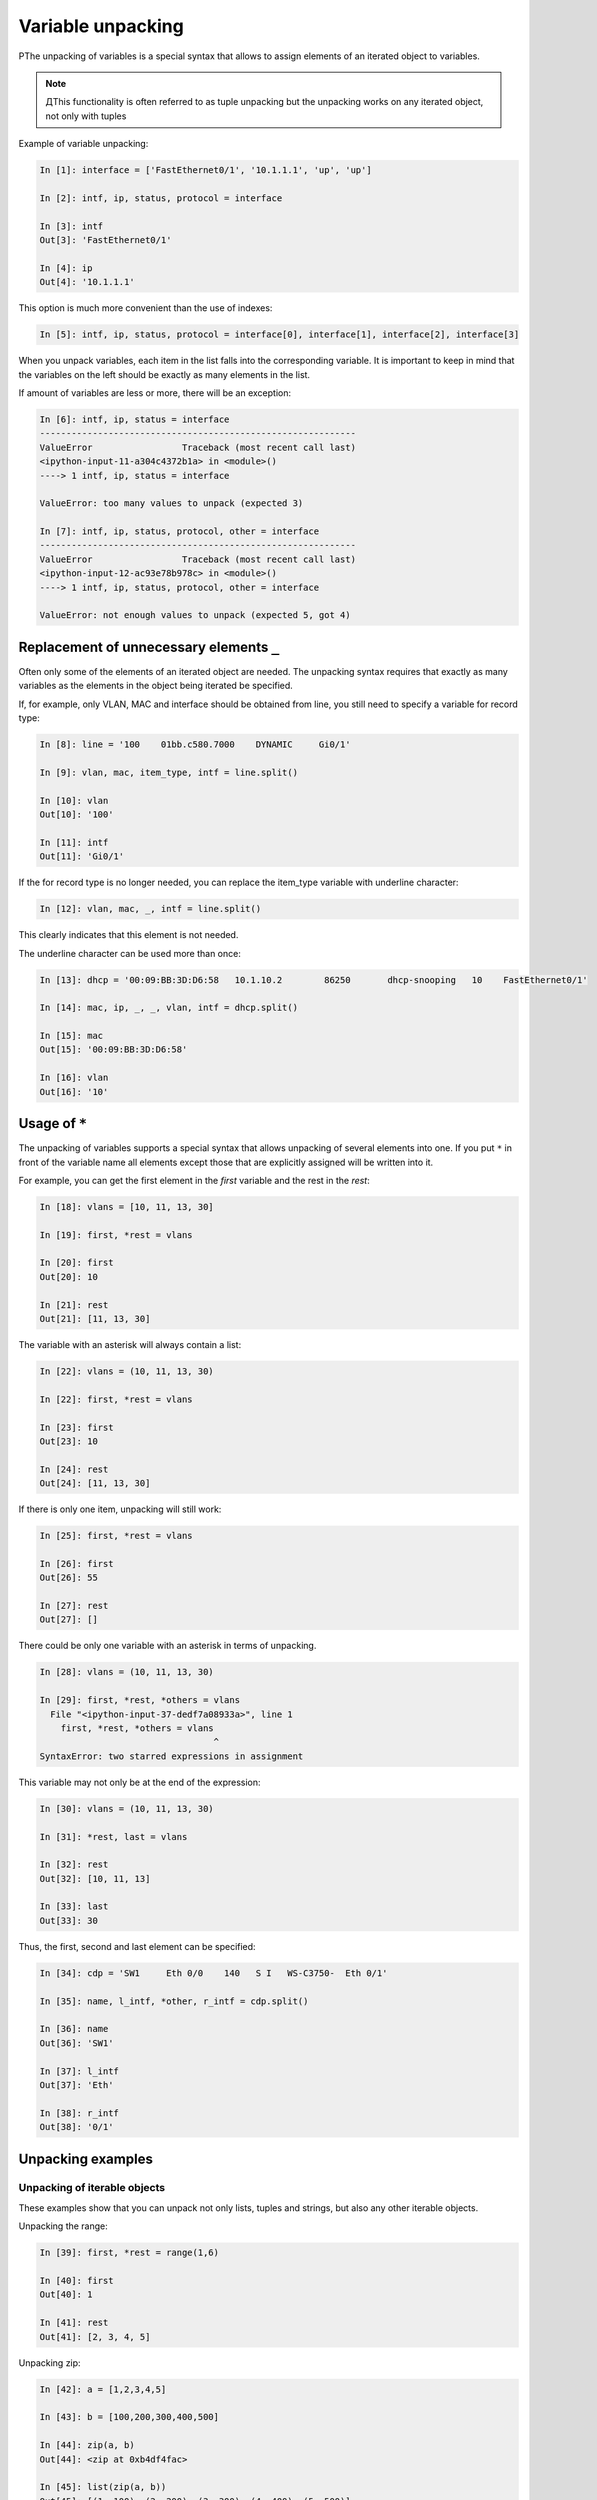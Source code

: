 Variable unpacking
---------------------

РThe unpacking of variables is a special syntax that allows to assign elements of an iterated object to variables.

.. note::
    ДThis functionality is often referred to as tuple unpacking but the unpacking works on any iterated object, not only with tuples

Example of variable unpacking:

.. code:: python

    In [1]: interface = ['FastEthernet0/1', '10.1.1.1', 'up', 'up']

    In [2]: intf, ip, status, protocol = interface

    In [3]: intf
    Out[3]: 'FastEthernet0/1'

    In [4]: ip
    Out[4]: '10.1.1.1'

This option is much more convenient than the use of indexes:

.. code:: python

    In [5]: intf, ip, status, protocol = interface[0], interface[1], interface[2], interface[3]

When you unpack variables, each item in the list falls into the corresponding variable. It is important to keep in mind that the variables on the left should be exactly as many elements in the list.

If amount of variables are less or more, there will be an exception:

.. code:: python

    In [6]: intf, ip, status = interface
    ------------------------------------------------------------
    ValueError                 Traceback (most recent call last)
    <ipython-input-11-a304c4372b1a> in <module>()
    ----> 1 intf, ip, status = interface

    ValueError: too many values to unpack (expected 3)

    In [7]: intf, ip, status, protocol, other = interface
    ------------------------------------------------------------
    ValueError                 Traceback (most recent call last)
    <ipython-input-12-ac93e78b978c> in <module>()
    ----> 1 intf, ip, status, protocol, other = interface

    ValueError: not enough values to unpack (expected 5, got 4)

Replacement of unnecessary elements ``_``
~~~~~~~~~~~~~~~~~~~~~~~~~~~~~~~

Often only some of the elements of an iterated object are needed. The unpacking syntax requires that exactly as many variables as the elements in the object being iterated be specified.

If, for example, only VLAN, MAC and interface should be obtained from line, you still need to specify a variable for record type:

.. code:: python

    In [8]: line = '100    01bb.c580.7000    DYNAMIC     Gi0/1'

    In [9]: vlan, mac, item_type, intf = line.split()

    In [10]: vlan
    Out[10]: '100'

    In [11]: intf
    Out[11]: 'Gi0/1'

If the for record type is no longer needed, you can replace the item_type variable with underline character:

.. code:: python

    In [12]: vlan, mac, _, intf = line.split()

This clearly indicates that this element is not needed.

The underline character can be used more than once:

.. code:: python

    In [13]: dhcp = '00:09:BB:3D:D6:58   10.1.10.2        86250       dhcp-snooping   10    FastEthernet0/1'

    In [14]: mac, ip, _, _, vlan, intf = dhcp.split()

    In [15]: mac
    Out[15]: '00:09:BB:3D:D6:58'

    In [16]: vlan
    Out[16]: '10'

Usage of ``*``
~~~~~~~~~~~~~~~~~~~

The unpacking  of variables supports a special syntax that allows unpacking  of several elements into one. If you put ``*`` in front of the variable name all elements except those that are explicitly assigned will be written into it.

For example, you can get the first element in the *first* variable and the rest in the *rest*:

.. code:: python

    In [18]: vlans = [10, 11, 13, 30]

    In [19]: first, *rest = vlans

    In [20]: first
    Out[20]: 10

    In [21]: rest
    Out[21]: [11, 13, 30]

The variable with an asterisk will always contain a list:

.. code:: python

    In [22]: vlans = (10, 11, 13, 30)

    In [22]: first, *rest = vlans

    In [23]: first
    Out[23]: 10

    In [24]: rest
    Out[24]: [11, 13, 30]

If there is only one item, unpacking will still work:

.. code:: python

    In [25]: first, *rest = vlans

    In [26]: first
    Out[26]: 55

    In [27]: rest
    Out[27]: []

There could be only one variable with an asterisk in terms of unpacking.

.. code:: python

    In [28]: vlans = (10, 11, 13, 30)

    In [29]: first, *rest, *others = vlans
      File "<ipython-input-37-dedf7a08933a>", line 1
        first, *rest, *others = vlans
                                     ^
    SyntaxError: two starred expressions in assignment

This variable may not only be at the end of the expression:

.. code:: python

    In [30]: vlans = (10, 11, 13, 30)

    In [31]: *rest, last = vlans

    In [32]: rest
    Out[32]: [10, 11, 13]

    In [33]: last
    Out[33]: 30

Thus, the first, second and last element can be specified:

.. code:: python

    In [34]: cdp = 'SW1     Eth 0/0    140   S I   WS-C3750-  Eth 0/1'

    In [35]: name, l_intf, *other, r_intf = cdp.split()

    In [36]: name
    Out[36]: 'SW1'

    In [37]: l_intf
    Out[37]: 'Eth'

    In [38]: r_intf
    Out[38]: '0/1'

Unpacking examples
~~~~~~~~~~~~~~~~~~

Unpacking of iterable objects
^^^^^^^^^^^^^^^^^^^^^^^^^^^^^^^

These examples show that you can unpack not only lists, tuples and strings, but also any other iterable objects.

Unpacking the range:

.. code:: python

    In [39]: first, *rest = range(1,6)

    In [40]: first
    Out[40]: 1

    In [41]: rest
    Out[41]: [2, 3, 4, 5]

Unpacking zip:

.. code:: python

    In [42]: a = [1,2,3,4,5]

    In [43]: b = [100,200,300,400,500]

    In [44]: zip(a, b)
    Out[44]: <zip at 0xb4df4fac>

    In [45]: list(zip(a, b))
    Out[45]: [(1, 100), (2, 200), (3, 300), (4, 400), (5, 500)]

    In [46]: first, *rest, last = zip(a, b)

    In [47]: first
    Out[47]: (1, 100)

    In [48]: rest
    Out[48]: [(2, 200), (3, 300), (4, 400)]

    In [49]: last
    Out[49]: (5, 500)

Example of unpacking in the **for** loop
^^^^^^^^^^^^^^^^^^^^^^^^^^^^^

An example of a loop that runs through the keys:

.. code:: python

    In [50]: access_template = ['switchport mode access',
        ...:                    'switchport access vlan',
        ...:                    'spanning-tree portfast',
        ...:                    'spanning-tree bpduguard enable']
        ...:

    In [51]: access = {'0/12':10,
        ...:           '0/14':11,
        ...:           '0/16':17}
        ...:

    In [52]: for intf in access:
        ...:     print('interface FastEthernet' + intf)
        ...:     for command in access_template:
        ...:         if command.endswith('access vlan'):
        ...:             print(' {} {}'.format(command, access[intf]))
        ...:         else:
        ...:             print(' {}'.format(command))
        ...:
    interface FastEthernet0/12
     switchport mode access
     switchport access vlan 10
     spanning-tree portfast
     spanning-tree bpduguard enable
    interface FastEthernet0/14
     switchport mode access
     switchport access vlan 11
     spanning-tree portfast
     spanning-tree bpduguard enable
    interface FastEthernet0/16
     switchport mode access
     switchport access vlan 17
     spanning-tree portfast
     spanning-tree bpduguard enable

Instead, you can run through key-value pairs and immediately unpack them into different variables:

.. code:: python

    In [53]: for intf, vlan in access.items():
        ...:     print('interface FastEthernet' + intf)
        ...:     for command in access_template:
        ...:         if command.endswith('access vlan'):
        ...:             print(' {} {}'.format(command, vlan))
        ...:         else:
        ...:             print(' {}'.format(command))
        ...:

Example of unpacking list items in the loop:

.. code:: python

    In [54]: table
    Out[54]:
    [['100', 'a1b2.ac10.7000', 'DYNAMIC', 'Gi0/1'],
     ['200', 'a0d4.cb20.7000', 'DYNAMIC', 'Gi0/2'],
     ['300', 'acb4.cd30.7000', 'DYNAMIC', 'Gi0/3'],
     ['100', 'a2bb.ec40.7000', 'DYNAMIC', 'Gi0/4'],
     ['500', 'aa4b.c550.7000', 'DYNAMIC', 'Gi0/5'],
     ['200', 'a1bb.1c60.7000', 'DYNAMIC', 'Gi0/6'],
     ['300', 'aa0b.cc70.7000', 'DYNAMIC', 'Gi0/7']]


    In [55]: for line in table:
        ...:     vlan, mac, _, intf = line
        ...:     print(vlan, mac, intf)
        ...:
    100 a1b2.ac10.7000 Gi0/1
    200 a0d4.cb20.7000 Gi0/2
    300 acb4.cd30.7000 Gi0/3
    100 a2bb.ec40.7000 Gi0/4
    500 aa4b.c550.7000 Gi0/5
    200 a1bb.1c60.7000 Gi0/6
    300 aa0b.cc70.7000 Gi0/7

But it’s better to do this:

.. code:: python

    In [56]: for vlan, mac, _, intf in table:
        ...:     print(vlan, mac, intf)
        ...:
    100 a1b2.ac10.7000 Gi0/1
    200 a0d4.cb20.7000 Gi0/2
    300 acb4.cd30.7000 Gi0/3
    100 a2bb.ec40.7000 Gi0/4
    500 aa4b.c550.7000 Gi0/5
    200 a1bb.1c60.7000 Gi0/6
    300 aa0b.cc70.7000 Gi0/7

